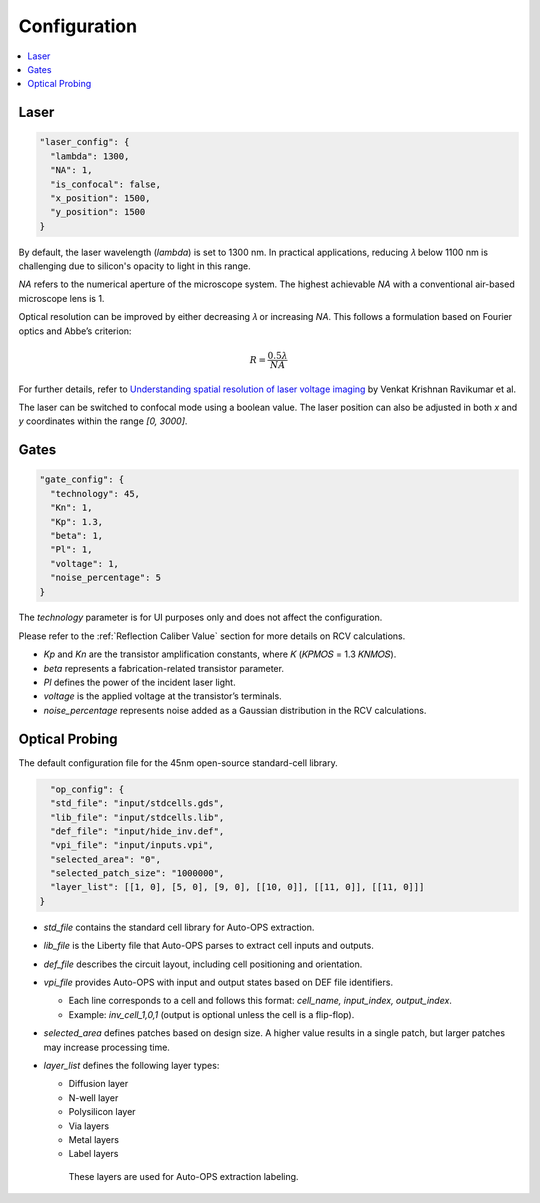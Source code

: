 .. _Configuration:
=====================
Configuration
=====================

.. contents::
    :local:

Laser
=======

.. code-block:: json

  "laser_config": {
    "lambda": 1300,
    "NA": 1,
    "is_confocal": false,
    "x_position": 1500,
    "y_position": 1500
  }

By default, the laser wavelength (`lambda`) is set to 1300 nm. In practical applications, reducing 𝜆 below 1100 nm is challenging due to silicon's opacity to light in this range.

`NA` refers to the numerical aperture of the microscope system. The highest achievable `NA` with a conventional air-based microscope lens is 1.

Optical resolution can be improved by either decreasing 𝜆 or increasing `NA`. This follows a formulation based on Fourier optics and Abbe’s criterion:

.. math::
    R = \frac{0.5\lambda}{NA}

For further details, refer to `Understanding spatial resolution of laser voltage imaging <https://doi.org/10.1016/j.microrel.2018.07.051>`_ by Venkat Krishnan Ravikumar et al.

The laser can be switched to confocal mode using a boolean value. The laser position can also be adjusted in both `x` and `y` coordinates within the range `[0, 3000]`.


Gates
===================

.. code-block:: json

  "gate_config": {
    "technology": 45,
    "Kn": 1,
    "Kp": 1.3,
    "beta": 1,
    "Pl": 1,
    "voltage": 1,
    "noise_percentage": 5
  }

The `technology` parameter is for UI purposes only and does not affect the configuration.

Please refer to the :ref:`Reflection Caliber Value` section for more details on RCV calculations.

- `Kp` and `Kn` are the transistor amplification constants, where 𝐾 (𝐾𝑃𝑀𝑂𝑆 = 1.3 𝐾𝑁𝑀𝑂𝑆).
- `beta` represents a fabrication-related transistor parameter.
- `Pl` defines the power of the incident laser light.
- `voltage` is the applied voltage at the transistor’s terminals.
- `noise_percentage` represents noise added as a Gaussian distribution in the RCV calculations.


Optical Probing
===================

The default configuration file for the 45nm open-source standard-cell library.

.. code-block:: json

    "op_config": {
    "std_file": "input/stdcells.gds",
    "lib_file": "input/stdcells.lib",
    "def_file": "input/hide_inv.def",
    "vpi_file": "input/inputs.vpi",
    "selected_area": "0",
    "selected_patch_size": "1000000",
    "layer_list": [[1, 0], [5, 0], [9, 0], [[10, 0]], [[11, 0]], [[11, 0]]]
  }

- `std_file` contains the standard cell library for Auto-OPS extraction.
- `lib_file` is the Liberty file that Auto-OPS parses to extract cell inputs and outputs.
- `def_file` describes the circuit layout, including cell positioning and orientation.
- `vpi_file` provides Auto-OPS with input and output states based on DEF file identifiers.

  - Each line corresponds to a cell and follows this format: `cell_name, input_index, output_index`.
  - Example: `inv_cell_1,0,1` (output is optional unless the cell is a flip-flop).

- `selected_area` defines patches based on design size. A higher value results in a single patch, but larger patches may increase processing time.

- `layer_list` defines the following layer types:

  - Diffusion layer
  - N-well layer
  - Polysilicon layer
  - Via layers
  - Metal layers
  - Label layers
   These layers are used for Auto-OPS extraction labeling.
